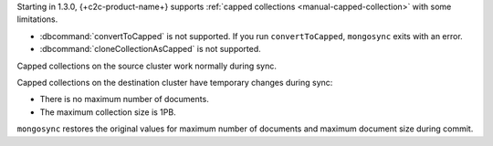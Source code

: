 Starting in 1.3.0, {+c2c-product-name+} supports :ref:`capped
collections <manual-capped-collection>` with some limitations.

- :dbcommand:`convertToCapped` is not supported. If you run
  ``convertToCapped``, ``mongosync`` exits with an error.
- :dbcommand:`cloneCollectionAsCapped` is not supported.

Capped collections on the source cluster work normally during sync.

Capped collections on the destination cluster have temporary changes
during sync:

- There is no maximum number of documents.
- The maximum collection size is 1PB.

``mongosync`` restores the original values for maximum number of
documents and maximum document size during commit.
